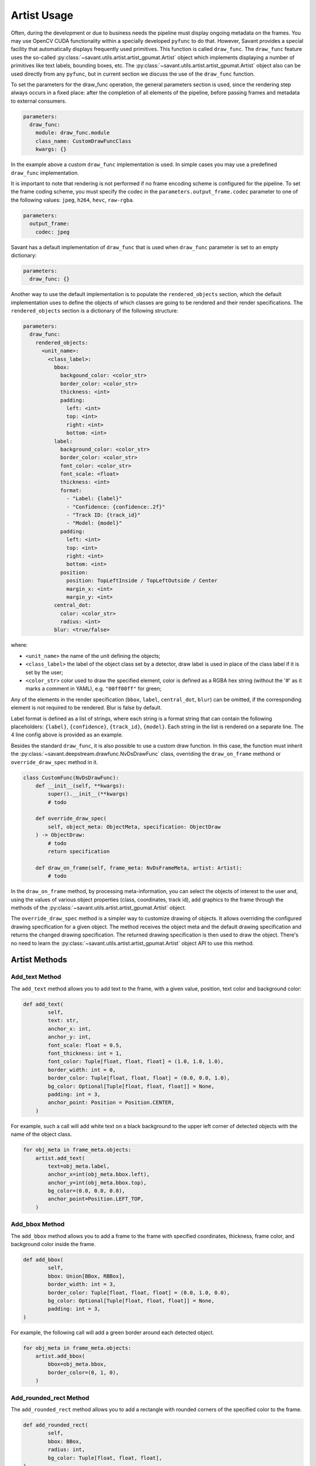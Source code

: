 Artist Usage
============

Often, during the development or due to business needs the pipeline must display ongoing metadata on the frames. You may use OpenCV CUDA functionality within a specially developed ``pyfunc`` to do that. However, Savant provides a special facility that automatically displays frequently used primitives. This function is called ``draw_func``. The ``draw_func`` feature uses the so-called :py:class:`~savant.utils.artist.artist_gpumat.Artist` object which implements displaying a number of primitives like text labels, bounding boxes, etc. The :py:class:`~savant.utils.artist.artist_gpumat.Artist` object also can be used directly from any ``pyfunc``, but in current section we discuss the use of the ``draw_func`` function.

To set the parameters for the draw_func operation, the general parameters section is used, since the rendering step always occurs in a fixed place: after the completion of all elements of the pipeline, before passing frames and metadata to external consumers.

.. code-block:: yaml

    parameters:
      draw_func:
        module: draw_func.module
        class_name: CustomDrawFuncClass
        kwargs: {}

In the example above a custom ``draw_func`` implementation is used. In simple cases you may use a predefined ``draw_func`` implementation.

It is important to note that rendering is not performed if no frame encoding scheme is configured for the pipeline. To set the frame coding scheme, you must specify the codec in the ``parameters.output_frame.codec`` parameter to one of the following values: ``jpeg``, ``h264``, ``hevc``, ``raw-rgba``.

.. code-block:: yaml

    parameters:
      output_frame:
        codec: jpeg

Savant has a default implementation of ``draw_func`` that is used when ``draw_func`` parameter is set to an empty dictionary:

.. code-block:: yaml

    parameters:
      draw_func: {}

Another way to use the default implementation is to populate the ``rendered_objects`` section, which the default implementation uses to define the objects of which classes are going to be rendered and their render specifications. The ``rendered_objects`` section is a dictionary of the following structure:

.. code-block:: yaml

    parameters:
      draw_func:
        rendered_objects:
          <unit_name>:
            <class_label>:
              bbox:
                backgound_color: <color_str>
                border_color: <color_str>
                thickness: <int>
                padding:
                  left: <int>
                  top: <int>
                  right: <int>
                  bottom: <int>
              label:
                background_color: <color_str>
                border_color: <color_str>
                font_color: <color_str>
                font_scale: <float>
                thickness: <int>
                format:
                  - "Label: {label}"
                  - "Confidence: {confidence:.2f}"
                  - "Track ID: {track_id}"
                  - "Model: {model}"
                padding:
                  left: <int>
                  top: <int>
                  right: <int>
                  bottom: <int>
                position:
                  position: TopLeftInside / TopLeftOutside / Center
                  margin_x: <int>
                  margin_y: <int>
              central_dot:
                color: <color_str>
                radius: <int>
              blur: <true/false>

where:

* ``<unit_name>`` the name of the unit defining the objects;
* ``<class_label>`` the label of the object class set by a detector, draw label is used in place of the class label if it is set by the user;
* ``<color_str>`` color used to draw the specified element, color is defined as a RGBA hex string (without the '#' as it marks a comment in YAML), e.g. ``"00ff00ff"`` for green;

Any of the elements in the render specification (``bbox``, ``label``, ``central_dot``, ``blur``) can be omitted, if the corresponding element is not required to be rendered. Blur is false by default.

Label format is defined as a list of strings, where each string is a format string that can contain the following placeholders: ``{label}``, ``{confidence}``, ``{track_id}``, ``{model}``. Each string in the list is rendered on a separate line. The 4 line config above is provided as an example.

Besides the standard ``draw_func``, it is also possible to use a custom draw function. In this case, the function must inherit the :py:class:`~savant.deepstream.drawfunc.NvDsDrawFunc` class, overriding the ``draw_on_frame`` methond or ``override_draw_spec`` method in it.

.. code-block:: python


    class CustomFunc(NvDsDrawFunc):
        def __init__(self, **kwargs):
            super().__init__(**kwargs)
            # todo

        def override_draw_spec(
            self, object_meta: ObjectMeta, specification: ObjectDraw
        ) -> ObjectDraw:
            # todo
            return specification

        def draw_on_frame(self, frame_meta: NvDsFrameMeta, artist: Artist):
            # todo

In the ``draw_on_frame`` method, by processing meta-information, you can select the objects of interest to the user and, using the values of various object properties (class, coordinates, track id), add graphics to the frame through the methods of the :py:class:`~savant.utils.artist.artist_gpumat.Artist` object.

The ``override_draw_spec`` method is a simpler way to customize drawing of objects. It allows overriding the configured drawing specification for a given object. The method receives the object meta and the default drawing specification and returns the changed drawing specification. The returned drawing specification is then used to draw the object. There's no need to learn the :py:class:`~savant.utils.artist.artist_gpumat.Artist` object API to use this method.

Artist Methods
--------------

Add_text Method
^^^^^^^^^^^^^^^

The ``add_text`` method allows you to add text to the frame, with a given value, position, text color and background color:

.. code-block:: python

    def add_text(
            self,
            text: str,
            anchor_x: int,
            anchor_y: int,
            font_scale: float = 0.5,
            font_thickness: int = 1,
            font_color: Tuple[float, float, float] = (1.0, 1.0, 1.0),
            border_width: int = 0,
            border_color: Tuple[float, float, float] = (0.0, 0.0, 1.0),
            bg_color: Optional[Tuple[float, float, float]] = None,
            padding: int = 3,
            anchor_point: Position = Position.CENTER,
        )

For example, such a call will add white text on a black background to the upper left corner of detected objects with the name of the object class.

.. code-block:: python

    for obj_meta in frame_meta.objects:
        artist.add_text(
            text=obj_meta.label,
            anchor_x=int(obj_meta.bbox.left),
            anchor_y=int(obj_meta.bbox.top),
            bg_color=(0.0, 0.0, 0.0),
            anchor_point=Position.LEFT_TOP,
        )

Add_bbox Method
^^^^^^^^^^^^^^^

The ``add_bbox`` method allows you to add a frame to the frame with specified coordinates, thickness, frame color, and background color inside the frame.

.. code-block:: python

    def add_bbox(
            self,
            bbox: Union[BBox, RBBox],
            border_width: int = 3,
            border_color: Tuple[float, float, float] = (0.0, 1.0, 0.0),
            bg_color: Optional[Tuple[float, float, float]] = None,
            padding: int = 3,
    )

For example, the following call will add a green border around each detected object.

.. code-block:: python

    for obj_meta in frame_meta.objects:
        artist.add_bbox(
            bbox=obj_meta.bbox,
            border_color=(0, 1, 0),
        )

Add_rounded_rect Method
^^^^^^^^^^^^^^^^^^^^^^^

The ``add_rounded_rect`` method allows you to add a rectangle with rounded corners of the specified color to the frame.

.. code-block:: python

    def add_rounded_rect(
            self,
            bbox: BBox,
            radius: int,
            bg_color: Tuple[float, float, float],
    )

For example, the following call will add a blue rounded square with a width and height of ``100`` px in the top left corner of the frame.

.. code-block:: python

    from savant.meta.bbox import BBox


    artist.add_rounded_rect(
        bbox=BBox(50,50,100,100),
        radius=4,
        bg_color=(1, 0, 0),
    )

Add_circle Method
^^^^^^^^^^^^^^^^^

The ``add_circle`` method allows you to add a circle to the frame with the given coordinates, radius, and color.

.. code-block:: python

    def add_circle(
            self,
            center: Tuple[int, int],
            radius: int,
            color: Tuple[float, float, float],
            thickness: int,
            line_type: int = cv2.LINE_AA,
    )

For example, the following call will add a red round bullet of radius 3 to the center of each object:

.. code-block:: python

    import cv2


    for obj_meta in frame_meta.objects:
        center = round(obj_meta.bbox.x_center), round(obj_meta.bbox.y_center)
        artist.add_circle(center, 3, (0,0,1), cv2.FILLED)

Add_polygon Method
^^^^^^^^^^^^^^^^^^

The ``add_polygon`` method allows you to add an arbitrary polygon to the frame, defined by a sequence of points, with a specified outline thickness, outline color, and background color.

.. code-block:: python

    def add_polygon(
            self,
            vertices: List[Tuple[float, float]],
            line_width: int = 3,
            line_color: Tuple[float, float, float] = (0.0, 0.0, 1.0),
            bg_color: Optional[Tuple[float, float, float]] = None,
    )

For example, the following call will add a red line segment to the frame between two points with given coordinates.

.. code-block:: python

    pt1 = (100, 100)
    pt2 = (200, 200)
    artist.add_polygon([pt1, pt2])

Add_graphic Method
^^^^^^^^^^^^^^^^^^

The ``add_graphic`` method allows you to add an arbitrary sprite to the frame, previously loaded in OpenCV CUDA GpuMat, at a given position defined by the coordinates of the upper left corner.

.. code-block:: python

    def add_graphic(self, img: cv2.cuda.GpuMat, origin: Tuple[int, int])

For example, the following call will add to the frame an image read from a file at the given path, with the upper left corner of the image placed in the upper left corner of the frame.

.. code-block:: python

    import cv2

    img = cv2.imread(path, cv2.IMREAD_UNCHANGED)
    img = cv2.cvtColor(img , cv2.COLOR_BGRA2RGBA)
    img = cv2.cuda.GpuMat(img)
    artist.add_graphic(img , (0, 0))

Blur Method
^^^^^^^^^^^

The ``blur`` method allows you to apply Gaussian blur to a given area of the frame with the ability to set the standard deviation value.

.. code-block:: python

    def blur(self, bbox: BBox, padding: int = 0, sigma: Optional[float] = None)

For example, the following call will apply a blur to the objects detected on the frame, while the sigma for each object will be calculated automatically based on its size.

.. code-block:: python

    for obj_meta in frame_meta.objects:
        artist.blur(obj_meta.bbox)
